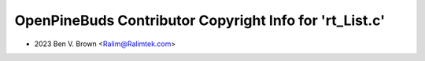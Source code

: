 ========================================================
OpenPineBuds Contributor Copyright Info for 'rt_List.c'
========================================================

* 2023 Ben V. Brown <Ralim@Ralimtek.com>
